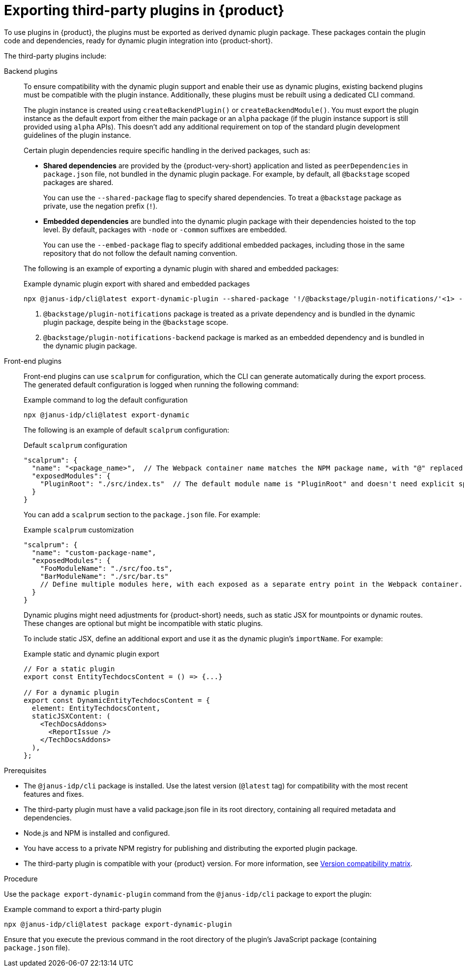 [id="proc-export-third-party-plugins-rhdh_{context}"]
= Exporting third-party plugins in {product}

To use plugins in {product}, the plugins must be exported as derived dynamic plugin package. These packages contain the plugin code and dependencies, ready for dynamic plugin integration into {product-short}.

The third-party plugins include:

Backend plugins::
+
--
To ensure compatibility with the dynamic plugin support and enable their use as dynamic plugins, existing backend plugins must be compatible with the plugin instance. Additionally, these plugins must be rebuilt using a dedicated CLI command.

The plugin instance is created using `createBackendPlugin()` or `createBackendModule()`. You must export the plugin instance as the default export from either the main package or an `alpha` package (if the plugin instance support is still provided using `alpha` APIs). This doesn't add any additional requirement on top of the standard plugin development guidelines of the plugin instance.

Certain plugin dependencies require specific handling in the derived packages, such as:

* *Shared dependencies* are provided by the {product-very-short} application and listed as `peerDependencies` in `package.json` file, not bundled in the dynamic plugin package. For example, by default, all `@backstage` scoped packages are shared.
+
You can use the `--shared-package` flag to specify shared dependencies. To treat a `@backstage` package as private, use the negation prefix (`!`).

* *Embedded dependencies* are bundled into the dynamic plugin package with their dependencies hoisted to the top level. By default, packages with `-node` or `-common` suffixes are embedded.
+
You can use the `--embed-package` flag to specify additional embedded packages, including those in the same repository that do not follow the default naming convention.

The following is an example of exporting a dynamic plugin with shared and embedded packages:

.Example dynamic plugin export with shared and embedded packages
[source,bash]
----
npx @janus-idp/cli@latest export-dynamic-plugin --shared-package '!/@backstage/plugin-notifications/'<1> --embed-package @backstage/plugin-notifications-backend <2>
----

<1> `@backstage/plugin-notifications` package is treated as a private dependency and is bundled in the dynamic plugin package, despite being in the `@backstage` scope.
<2> `@backstage/plugin-notifications-backend` package is marked as an embedded dependency and is bundled in the dynamic plugin package.
--

Front-end plugins::
+
--
Front-end plugins can use `scalprum` for configuration, which the CLI can generate automatically during the export process. The generated default configuration is logged when running the following command:

.Example command to log the default configuration
[source,bash]
----
npx @janus-idp/cli@latest export-dynamic
----

The following is an example of default `scalprum` configuration:

.Default `scalprum` configuration
[source,json]
----
"scalprum": {
  "name": "<package_name>",  // The Webpack container name matches the NPM package name, with "@" replaced by "." and "/" removed.
  "exposedModules": {
    "PluginRoot": "./src/index.ts"  // The default module name is "PluginRoot" and doesn't need explicit specification in the app-config.yaml file.
  }
}
----

You can add a `scalprum` section to the `package.json` file. For example:

.Example `scalprum` customization
[source,json]
----
"scalprum": {
  "name": "custom-package-name",
  "exposedModules": {
    "FooModuleName": "./src/foo.ts",
    "BarModuleName": "./src/bar.ts"
    // Define multiple modules here, with each exposed as a separate entry point in the Webpack container.
  }
}
----

Dynamic plugins might need adjustments for {product-short} needs, such as static JSX for mountpoints or dynamic routes. These changes are optional but might be incompatible with static plugins.

To include static JSX, define an additional export and use it as the dynamic plugin's `importName`. For example:

.Example static and dynamic plugin export
[source,tsx]
----
// For a static plugin
export const EntityTechdocsContent = () => {...}

// For a dynamic plugin
export const DynamicEntityTechdocsContent = {
  element: EntityTechdocsContent,
  staticJSXContent: (
    <TechDocsAddons>
      <ReportIssue />
    </TechDocsAddons>
  ),
};
----
--

.Prerequisites
* The `@janus-idp/cli` package is installed. Use the latest version (`@latest` tag) for compatibility with the most recent features and fixes.
* The third-party plugin must have a valid package.json file in its root directory, containing all required metadata and dependencies.
* Node.js and NPM is installed and configured.
* You have access to a private NPM registry for publishing and distributing the exported plugin package.
* The third-party plugin is compatible with your {product} version. For more information, see link:https://github.com/janus-idp/backstage-showcase/blob/main/docs/dynamic-plugins/versions.md[Version compatibility matrix].

.Procedure
Use the `package export-dynamic-plugin` command from the `@janus-idp/cli` package to export the plugin:

.Example command to export a third-party plugin
[source,bash]
----
npx @janus-idp/cli@latest package export-dynamic-plugin
----

Ensure that you execute the previous command in the root directory of the plugin's JavaScript package (containing `package.json` file).


